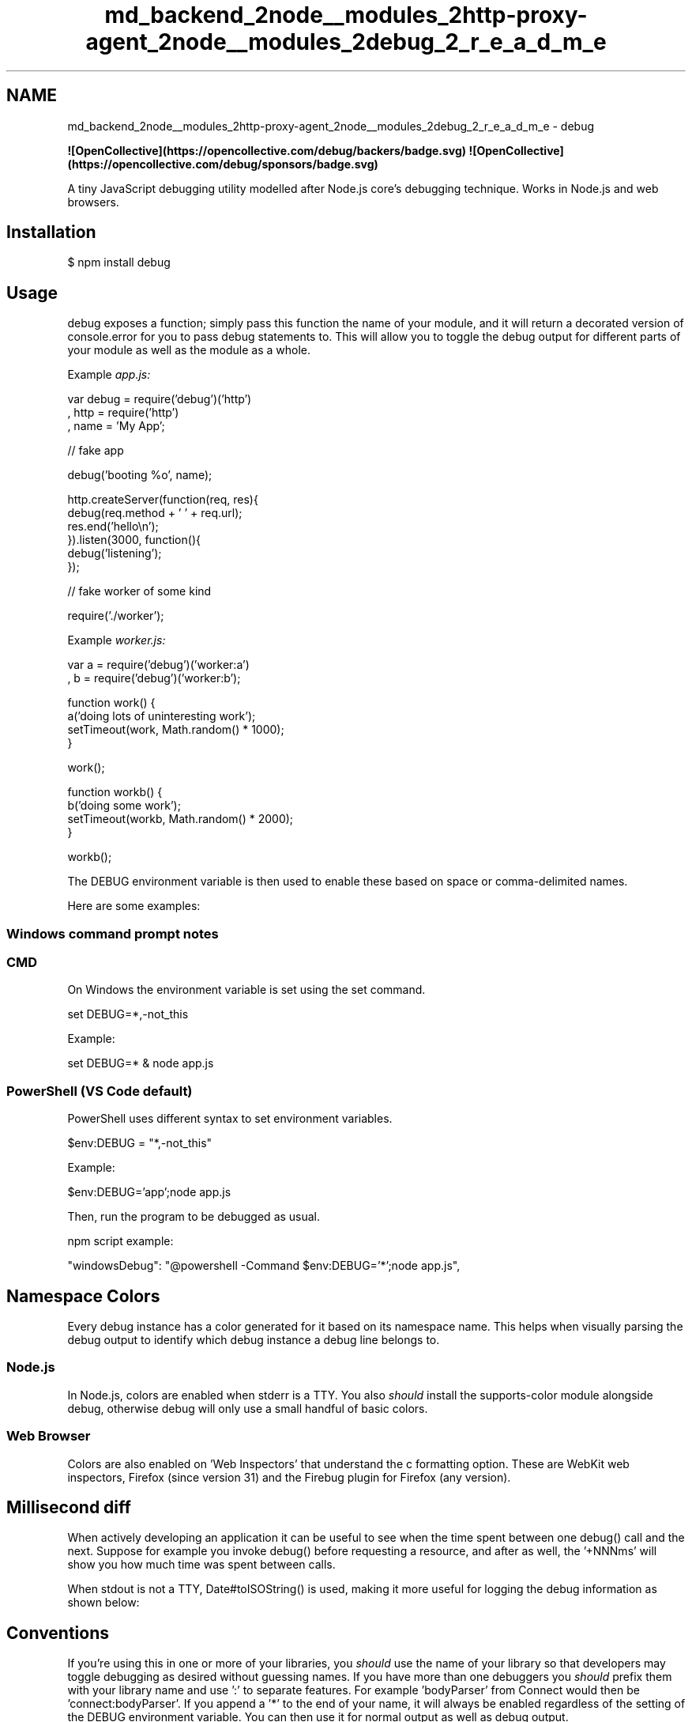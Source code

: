 .TH "md_backend_2node__modules_2http-proxy-agent_2node__modules_2debug_2_r_e_a_d_m_e" 3 "My Project" \" -*- nroff -*-
.ad l
.nh
.SH NAME
md_backend_2node__modules_2http-proxy-agent_2node__modules_2debug_2_r_e_a_d_m_e \- debug 
.PP
\fR\fP \fR\fP \fR\fP \fB![OpenCollective](https://opencollective\&.com/debug/backers/badge\&.svg)\fP \fB![OpenCollective](https://opencollective\&.com/debug/sponsors/badge\&.svg)\fP
.PP
.PP
A tiny JavaScript debugging utility modelled after Node\&.js core's debugging technique\&. Works in Node\&.js and web browsers\&.
.SH "Installation"
.PP
.PP
.nf
$ npm install debug
.fi
.PP
.SH "Usage"
.PP
\fRdebug\fP exposes a function; simply pass this function the name of your module, and it will return a decorated version of \fRconsole\&.error\fP for you to pass debug statements to\&. This will allow you to toggle the debug output for different parts of your module as well as the module as a whole\&.
.PP
Example \fR\fIapp\&.js\fP\fP:
.PP
.PP
.nf
var debug = require('debug')('http')
  , http = require('http')
  , name = 'My App';

// fake app

debug('booting %o', name);

http\&.createServer(function(req, res){
  debug(req\&.method + ' ' + req\&.url);
  res\&.end('hello\\n');
})\&.listen(3000, function(){
  debug('listening');
});

// fake worker of some kind

require('\&./worker');
.fi
.PP
.PP
Example \fR\fIworker\&.js\fP\fP:
.PP
.PP
.nf
var a = require('debug')('worker:a')
  , b = require('debug')('worker:b');

function work() {
  a('doing lots of uninteresting work');
  setTimeout(work, Math\&.random() * 1000);
}

work();

function workb() {
  b('doing some work');
  setTimeout(workb, Math\&.random() * 2000);
}

workb();
.fi
.PP
.PP
The \fRDEBUG\fP environment variable is then used to enable these based on space or comma-delimited names\&.
.PP
Here are some examples:
.PP
  
.SS "Windows command prompt notes"
.SS "CMD"
On Windows the environment variable is set using the \fRset\fP command\&.
.PP
.PP
.nf
set DEBUG=*,\-not_this
.fi
.PP
.PP
Example:
.PP
.PP
.nf
set DEBUG=* & node app\&.js
.fi
.PP
.SS "PowerShell (VS Code default)"
PowerShell uses different syntax to set environment variables\&.
.PP
.PP
.nf
$env:DEBUG = "*,\-not_this"
.fi
.PP
.PP
Example:
.PP
.PP
.nf
$env:DEBUG='app';node app\&.js
.fi
.PP
.PP
Then, run the program to be debugged as usual\&.
.PP
npm script example: 
.PP
.nf
"windowsDebug": "@powershell \-Command $env:DEBUG='*';node app\&.js",

.fi
.PP
.SH "Namespace Colors"
.PP
Every debug instance has a color generated for it based on its namespace name\&. This helps when visually parsing the debug output to identify which debug instance a debug line belongs to\&.
.SS "Node\&.js"
In Node\&.js, colors are enabled when stderr is a TTY\&. You also \fIshould\fP install the \fR\fRsupports-color\fP\fP module alongside debug, otherwise debug will only use a small handful of basic colors\&.
.PP
.SS "Web Browser"
Colors are also enabled on 'Web Inspectors' that understand the \fRc\fP formatting option\&. These are WebKit web inspectors, Firefox (\fRsince version 31\fP) and the Firebug plugin for Firefox (any version)\&.
.PP
.SH "Millisecond diff"
.PP
When actively developing an application it can be useful to see when the time spent between one \fRdebug()\fP call and the next\&. Suppose for example you invoke \fRdebug()\fP before requesting a resource, and after as well, the '+NNNms' will show you how much time was spent between calls\&.
.PP
.PP
When stdout is not a TTY, \fRDate#toISOString()\fP is used, making it more useful for logging the debug information as shown below:
.PP
.SH "Conventions"
.PP
If you're using this in one or more of your libraries, you \fIshould\fP use the name of your library so that developers may toggle debugging as desired without guessing names\&. If you have more than one debuggers you \fIshould\fP prefix them with your library name and use ':' to separate features\&. For example 'bodyParser' from Connect would then be 'connect:bodyParser'\&. If you append a '*' to the end of your name, it will always be enabled regardless of the setting of the DEBUG environment variable\&. You can then use it for normal output as well as debug output\&.
.SH "Wildcards"
.PP
The \fR*\fP character may be used as a wildcard\&. Suppose for example your library has debuggers named 'connect:bodyParser', 'connect:compress', 'connect:session', instead of listing all three with \fRDEBUG=connect:bodyParser,connect:compress,connect:session\fP, you may simply do \fRDEBUG=connect:*\fP, or to run everything using this module simply use \fRDEBUG=*\fP\&.
.PP
You can also exclude specific debuggers by prefixing them with a '-' character\&. For example, \fRDEBUG=*,-connect:*\fP would include all debuggers except those starting with 'connect:'\&.
.SH "Environment Variables"
.PP
When running through Node\&.js, you can set a few environment variables that will change the behavior of the debug logging:
.PP
Name   Purpose    \fRDEBUG\fP   Enables/disables specific debugging namespaces\&.    \fRDEBUG_HIDE_DATE\fP   Hide date from debug output (non-TTY)\&.    \fRDEBUG_COLORS\fP   Whether or not to use colors in the debug output\&.    \fRDEBUG_DEPTH\fP   Object inspection depth\&.    \fRDEBUG_SHOW_HIDDEN\fP   Shows hidden properties on inspected objects\&.   
.PP
\fBNote:\fP The environment variables beginning with \fRDEBUG_\fP end up being converted into an Options object that gets used with \fRo\fP/\fRO\fP formatters\&. See the Node\&.js documentation for \fR\fRutil\&.inspect()\fP\fP for the complete list\&.
.SH "Formatters"
.PP
Debug uses \fRprintf-style\fP formatting\&. Below are the officially supported formatters:
.PP
Formatter   Representation    \fRO\fP   Pretty-print an Object on multiple lines\&.    \fRo\fP   Pretty-print an Object all on a single line\&.    \fRs\fP   String\&.    \fRd\fP   Number (both integer and float)\&.    \fRj\fP   JSON\&. Replaced with the string '[Circular]' if the argument contains circular references\&.    \fR%%\fP   Single percent sign ('')\&. This does not consume an argument\&.   
.SS "Custom formatters"
You can add custom formatters by extending the \fRdebug\&.formatters\fP object\&. For example, if you wanted to add support for rendering a Buffer as hex with \fRh\fP, you could do something like:
.PP
.PP
.nf
const createDebug = require('debug')
createDebug\&.formatters\&.h = (v) => {
  return v\&.toString('hex')
}

// …elsewhere
const debug = createDebug('foo')
debug('this is hex: %h', new Buffer('hello world'))
//   foo this is hex: 68656c6c6f20776f726c6421 +0ms
.fi
.PP
.SH "Browser Support"
.PP
You can build a browser-ready script using \fRbrowserify\fP, or just use the \fRbrowserify-as-a-service\fP \fRbuild\fP, if you don't want to build it yourself\&.
.PP
Debug's enable state is currently persisted by \fRlocalStorage\fP\&. Consider the situation shown below where you have \fRworker:a\fP and \fRworker:b\fP, and wish to debug both\&. You can enable this using \fRlocalStorage\&.debug\fP:
.PP
.PP
.nf
localStorage\&.debug = 'worker:*'
.fi
.PP
.PP
And then refresh the page\&.
.PP
.PP
.nf
a = debug('worker:a');
b = debug('worker:b');

setInterval(function(){
  a('doing some work');
}, 1000);

setInterval(function(){
  b('doing some work');
}, 1200);
.fi
.PP
.PP
In Chromium-based web browsers (e\&.g\&. Brave, Chrome, and Electron), the JavaScript console will—by default—only show messages logged by \fRdebug\fP if the 'Verbose' log level is \fIenabled\fP\&.
.PP
.SH "Output streams"
.PP
By default \fRdebug\fP will log to stderr, however this can be configured per-namespace by overriding the \fRlog\fP method:
.PP
Example \fR\fIstdout\&.js\fP\fP:
.PP
.PP
.nf
var debug = require('debug');
var error = debug('app:error');

// by default stderr is used
error('goes to stderr!');

var log = debug('app:log');
// set this namespace to log via console\&.log
log\&.log = console\&.log\&.bind(console); // don't forget to bind to console!
log('goes to stdout');
error('still goes to stderr!');

// set all output to go via console\&.info
// overrides all per\-namespace log settings
debug\&.log = console\&.info\&.bind(console);
error('now goes to stdout via console\&.info');
log('still goes to stdout, but via console\&.info now');
.fi
.PP
.SH "Extend"
.PP
You can simply extend debugger 
.PP
.nf
const log = require('debug')('auth');

//creates new debug instance with extended namespace
const logSign = log\&.extend('sign');
const logLogin = log\&.extend('login');

log('hello'); // auth hello
logSign('hello'); //auth:sign hello
logLogin('hello'); //auth:login hello

.fi
.PP
.SH "Set dynamically"
.PP
You can also enable debug dynamically by calling the \fRenable()\fP method :
.PP
.PP
.nf
let debug = require('debug');

console\&.log(1, debug\&.enabled('test'));

debug\&.enable('test');
console\&.log(2, debug\&.enabled('test'));

debug\&.disable();
console\&.log(3, debug\&.enabled('test'));
.fi
.PP
.PP
print : 
.br
 
.PP
.nf
1 false
2 true
3 false

.fi
.PP
.PP
Usage : 
.br
 \fRenable(namespaces)\fP 
.br
 \fRnamespaces\fP can include modes separated by a colon and wildcards\&.
.PP
Note that calling \fRenable()\fP completely overrides previously set DEBUG variable :
.PP
.PP
.nf
$ DEBUG=foo node \-e 'var dbg = require("debug"); dbg\&.enable("bar"); console\&.log(dbg\&.enabled("foo"))'
=> false
.fi
.PP
.PP
\fRdisable()\fP
.PP
Will disable all namespaces\&. The functions returns the namespaces currently enabled (and skipped)\&. This can be useful if you want to disable debugging temporarily without knowing what was enabled to begin with\&.
.PP
For example:
.PP
.PP
.nf
let debug = require('debug');
debug\&.enable('foo:*,\-foo:bar');
let namespaces = debug\&.disable();
debug\&.enable(namespaces);
.fi
.PP
.PP
Note: There is no guarantee that the string will be identical to the initial enable string, but semantically they will be identical\&.
.SH "Checking whether a debug target is enabled"
.PP
After you've created a debug instance, you can determine whether or not it is enabled by checking the \fRenabled\fP property:
.PP
.PP
.nf
const debug = require('debug')('http');

if (debug\&.enabled) {
  // do stuff\&.\&.\&.
}
.fi
.PP
.PP
You can also manually toggle this property to force the debug instance to be enabled or disabled\&.
.SH "Usage in child processes"
.PP
Due to the way \fRdebug\fP detects if the output is a TTY or not, colors are not shown in child processes when \fRstderr\fP is piped\&. A solution is to pass the \fRDEBUG_COLORS=1\fP environment variable to the child process\&. 
.br
 For example:
.PP
.PP
.nf
worker = fork(WORKER_WRAP_PATH, [workerPath], {
  stdio: [
    /* stdin: */ 0,
    /* stdout: */ 'pipe',
    /* stderr: */ 'pipe',
    'ipc',
  ],
  env: Object\&.assign({}, process\&.env, {
    DEBUG_COLORS: 1 // without this settings, colors won't be shown
  }),
});

worker\&.stderr\&.pipe(process\&.stderr, { end: false });
.fi
.PP
.SH "Authors"
.PP
.IP "\(bu" 2
TJ Holowaychuk
.IP "\(bu" 2
Nathan Rajlich
.IP "\(bu" 2
Andrew Rhyne
.IP "\(bu" 2
Josh Junon
.PP
.SH "Backers"
.PP
Support us with a monthly donation and help us continue our activities\&. [\fRBecome a backer\fP]
.PP
\fR\fP \fR\fP \fR\fP \fR\fP \fR\fP \fR\fP \fR\fP \fR\fP \fR\fP \fR\fP \fR\fP \fR\fP \fR\fP \fR\fP \fR\fP \fR\fP \fR\fP \fR\fP \fR\fP \fR\fP \fR\fP \fR\fP \fR\fP \fR\fP \fR\fP \fR\fP \fR\fP \fR\fP \fR\fP \fR\fP
.SH "Sponsors"
.PP
Become a sponsor and get your logo on our README on Github with a link to your site\&. [\fRBecome a sponsor\fP]
.PP
\fR\fP \fR\fP \fR\fP \fR\fP \fR\fP \fR\fP \fR\fP \fR\fP \fR\fP \fR\fP \fR\fP \fR\fP \fR\fP \fR\fP \fR\fP \fR\fP \fR\fP \fR\fP \fR\fP \fR\fP \fR\fP \fR\fP \fR\fP \fR\fP \fR\fP \fR\fP \fR\fP \fR\fP \fR\fP \fR\fP
.SH "License"
.PP
(The MIT License)
.PP
Copyright (c) 2014-2017 TJ Holowaychuk <tj@vision-media.ca> Copyright (c) 2018-2021 Josh Junon
.PP
Permission is hereby granted, free of charge, to any person obtaining a copy of this software and associated documentation files (the 'Software'), to deal in the Software without restriction, including without limitation the rights to use, copy, modify, merge, publish, distribute, sublicense, and/or sell copies of the Software, and to permit persons to whom the Software is furnished to do so, subject to the following conditions:
.PP
The above copyright notice and this permission notice shall be included in all copies or substantial portions of the Software\&.
.PP
THE SOFTWARE IS PROVIDED 'AS IS', WITHOUT WARRANTY OF ANY KIND, EXPRESS OR IMPLIED, INCLUDING BUT NOT LIMITED TO THE WARRANTIES OF MERCHANTABILITY, FITNESS FOR A PARTICULAR PURPOSE AND NONINFRINGEMENT\&. IN NO EVENT SHALL THE AUTHORS OR COPYRIGHT HOLDERS BE LIABLE FOR ANY CLAIM, DAMAGES OR OTHER LIABILITY, WHETHER IN AN ACTION OF CONTRACT, TORT OR OTHERWISE, ARISING FROM, OUT OF OR IN CONNECTION WITH THE SOFTWARE OR THE USE OR OTHER DEALINGS IN THE SOFTWARE\&. 
